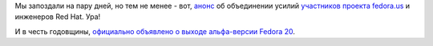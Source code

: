 .. title: 10 лет проекту Fedora!
.. slug: 10-лет-проекту-fedora
.. date: 2013-09-25 20:46:28
.. tags:
.. category:
.. link:
.. description:
.. type: text
.. author: Peter Lemenkov

Мы запоздали на пару дней, но тем не менее - вот, `анонс
<https://lists.fedoraproject.org/pipermail/users/2003-September/098440.html>`__
об объединении усилий `участников проекта fedora.us
<http://web.archive.org/web/20031001204515/http://www.fedora.us/>`__ и
инженеров Red Hat. Ура!

.. image:: http://3.bp.blogspot.com/-GmbsR0WuIyQ/UkBRyj2AKiI/AAAAAAAAHps/SiHyhlbIQ9E/s1600/fc.jpg
   :width: 300px
   :height: 400px
   :target: http://kitall.blogspot.com/2013/09/10-years-fedora-20-pictures.html

И в честь годовщины, `официально объявлено о выходе альфа-версии Fedora 20
<https://thread.gmane.org/gmane.linux.redhat.fedora.devel.announce/1181>`__.
